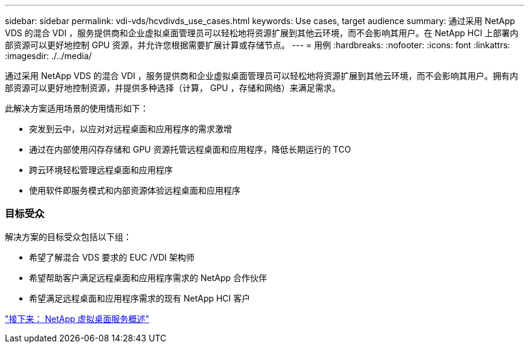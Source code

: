 ---
sidebar: sidebar 
permalink: vdi-vds/hcvdivds_use_cases.html 
keywords: Use cases, target audience 
summary: 通过采用 NetApp VDS 的混合 VDI ，服务提供商和企业虚拟桌面管理员可以轻松地将资源扩展到其他云环境，而不会影响其用户。在 NetApp HCI 上部署内部资源可以更好地控制 GPU 资源，并允许您根据需要扩展计算或存储节点。 
---
= 用例
:hardbreaks:
:nofooter: 
:icons: font
:linkattrs: 
:imagesdir: ./../media/


通过采用 NetApp VDS 的混合 VDI ，服务提供商和企业虚拟桌面管理员可以轻松地将资源扩展到其他云环境，而不会影响其用户。拥有内部资源可以更好地控制资源，并提供多种选择（计算， GPU ，存储和网络）来满足需求。

此解决方案适用场景的使用情形如下：

* 突发到云中，以应对对远程桌面和应用程序的需求激增
* 通过在内部使用闪存存储和 GPU 资源托管远程桌面和应用程序，降低长期运行的 TCO
* 跨云环境轻松管理远程桌面和应用程序
* 使用软件即服务模式和内部资源体验远程桌面和应用程序




=== 目标受众

解决方案的目标受众包括以下组：

* 希望了解混合 VDS 要求的 EUC /VDI 架构师
* 希望帮助客户满足远程桌面和应用程序需求的 NetApp 合作伙伴
* 希望满足远程桌面和应用程序需求的现有 NetApp HCI 客户


link:hcvdivds_netapp_virtual_desktop_service_overview.html["接下来： NetApp 虚拟桌面服务概述"]
